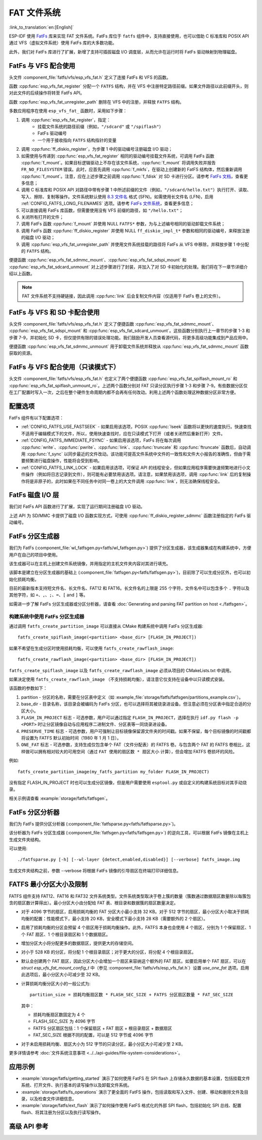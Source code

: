 FAT 文件系统
======================

:link_to_translation:`en:[English]`

ESP-IDF 使用 `FatFs <http://elm-chan.org/fsw/ff/00index_e.html>`_ 库来实现 FAT 文件系统。FatFs 库位于 ``fatfs`` 组件中，支持直接使用，也可以借助 C 标准库和 POSIX API 通过 VFS（虚拟文件系统）使用 FatFs 库的大多数功能。

此外，我们对 FatFs 库进行了扩展，新增了支持可插拔磁盘 I/O 调度层，从而允许在运行时将 FatFs 驱动映射到物理磁盘。

.. _using-fatfs-with-vfs:

FatFs 与 VFS 配合使用
----------------------------

头文件 :component_file:`fatfs/vfs/esp_vfs_fat.h` 定义了连接 FatFs 和 VFS 的函数。

函数 :cpp:func:`esp_vfs_fat_register` 分配一个 ``FATFS`` 结构，并在 VFS 中注册特定路径前缀。如果文件路径以此前缀开头，则对此文件的后续操作将转至 FatFs API。

函数 :cpp:func:`esp_vfs_fat_unregister_path` 删除在 VFS 中的注册，并释放 ``FATFS`` 结构。

多数应用程序在使用 ``esp_vfs_fat_`` 函数时，采用如下步骤：

#. 调用 :cpp:func:`esp_vfs_fat_register`，指定：
    - 挂载文件系统的路径前缀（例如，``"/sdcard"`` 或 ``"/spiflash"``）
    - FatFs 驱动编号
    - 一个用于接收指向 ``FATFS`` 结构指针的变量

#. 调用 :cpp:func:`ff_diskio_register`，为步骤 1 中的驱动编号注册磁盘 I/O 驱动；

#. 如需使用与传递到 :cpp:func:`esp_vfs_fat_register` 相同的驱动编号挂载文件系统，可调用 FatFs 函数 :cpp:func:`f_mount`。如果目标逻辑驱动上不存在该文件系统，:cpp:func:`f_mount` 将调用失败并报告 ``FR_NO_FILESYSTEM`` 错误。此时，应首先调用 :cpp:func:`f_mkfs`，在驱动上创建新的 FatFS 结构体，然后重新调用 :cpp:func:`f_mount`。注意，应在上述步骤之前调用 :cpp:func:`f_fdisk` 对 SD 卡进行分区。请参考 `FatFs 文档 <http://elm-chan.org/fsw/ff/doc/mount.html>`_，查看更多信息；

#. 调用 C 标准库和 POSIX API 对路径中带有步骤 1 中所述前缀的文件（例如，``"/sdcard/hello.txt"``）执行打开、读取、写入、擦除、复制等操作。文件系统默认使用 `8.3 文件名 <https://en.wikipedia.org/wiki/8.3_filename>`_ 格式 (SFN)。如需使用长文件名 (LFN)，启用 :ref:`CONFIG_FATFS_LONG_FILENAMES` 选项。请参考 `FatFs 文件系统 <http://elm-chan.org/fsw/ff/doc/filename.html>`_，查看更多信息；

#. 可以直接调用 FatFs 库函数，但需要使用没有 VFS 前缀的路径，如 ``"/hello.txt"``；

#. 关闭所有打开的文件；

#. 调用 FatFs 函数 :cpp:func:`f_mount` 并使用 NULL ``FATFS*`` 参数，为与上述编号相同的驱动卸载文件系统；

#. 调用 FatFs 函数 :cpp:func:`ff_diskio_register` 并使用 NULL ``ff_diskio_impl_t*`` 参数和相同的驱动编号，来释放注册的磁盘 I/O 驱动；

#. 调用 :cpp:func:`esp_vfs_fat_unregister_path` 并使用文件系统挂载的路径将 FatFs 从 VFS 中移除，并释放步骤 1 中分配的 ``FATFS`` 结构。

便捷函数 :cpp:func:`esp_vfs_fat_sdmmc_mount`、:cpp:func:`esp_vfs_fat_sdspi_mount` 和 :cpp:func:`esp_vfs_fat_sdcard_unmount` 对上述步骤进行了封装，并加入了对 SD 卡初始化的处理。我们将在下一章节详细介绍以上函数。

.. note::

    FAT 文件系统不支持硬链接，因此调用 :cpp:func:`link` 后会复制文件内容（仅适用于 FatFs 卷上的文件）。


.. _using-fatfs-with-vfs-and-sdcards:

FatFs 与 VFS 和 SD 卡配合使用
---------------------------------

头文件 :component_file:`fatfs/vfs/esp_vfs_fat.h` 定义了便捷函数 :cpp:func:`esp_vfs_fat_sdmmc_mount`、 :cpp:func:`esp_vfs_fat_sdspi_mount` 和 :cpp:func:`esp_vfs_fat_sdcard_unmount`。这些函数分别执行上一章节的步骤 1-3 和步骤 7-9，并初始化 SD 卡，但仅提供有限的错误处理功能。我们鼓励开发人员查看源代码，将更多高级功能集成到产品应用中。

便捷函数 :cpp:func:`esp_vfs_fat_sdmmc_unmount` 用于卸载文件系统并释放从 :cpp:func:`esp_vfs_fat_sdmmc_mount` 函数获取的资源。


FatFs 与 VFS 配合使用（只读模式下）
--------------------------------------

头文件 :component_file:`fatfs/vfs/esp_vfs_fat.h` 也定义了两个便捷函数 :cpp:func:`esp_vfs_fat_spiflash_mount_ro` 和 :cpp:func:`esp_vfs_fat_spiflash_unmount_ro`。上述两个函数分别对 FAT 只读分区执行步骤 1-3 和步骤 7-9。有些数据分区仅在工厂配置时写入一次，之后在整个硬件生命周期内都不会再有任何改动。利用上述两个函数处理这种数据分区非常方便。

配置选项
--------

FatFs 组件有以下配置选项：

* :ref:`CONFIG_FATFS_USE_FASTSEEK` - 如果启用该选项，POSIX :cpp:func:`lseek` 函数将以更快的速度执行。快速查找不适用于编辑模式下的文件，所以，使用快速查找时，应在只读模式下打开（或者关闭然后重新打开）文件。
* :ref:`CONFIG_FATFS_IMMEDIATE_FSYNC` - 如果启用该选项，FatFs 将在每次调用 :cpp:func:`write`、:cpp:func:`pwrite`、:cpp:func:`link`、:cpp:func:`truncate` 和 :cpp:func:`ftruncate` 函数后，自动调用 :cpp:func:`f_sync` 以同步最近的文件改动。该功能可提高文件系统中文件的一致性和文件大小报告的准确性，但由于需要频繁进行磁盘操作，性能将会受到影响。
* :ref:`CONFIG_FATFS_LINK_LOCK` - 如果启用该选项，可保证 API 的线程安全，但如果应用程序需要快速频繁地进行小文件操作（例如将日志记录到文件），则可能有必要禁用该选项。请注意，如果禁用该选项，调用 :cpp:func:`link` 后的复制操作将是非原子的，此时如果在不同任务中对同一卷上的大文件调用 :cpp:func:`link`，则无法确保线程安全。


.. _fatfs-diskio-layer:

FatFs 磁盘 I/O 层
-------------------

我们对 FatFs API 函数进行了扩展，实现了运行期间注册磁盘 I/O 驱动。

上述 API 为 SD/MMC 卡提供了磁盘 I/O 函数实现方式，可使用 :cpp:func:`ff_diskio_register_sdmmc` 函数注册指定的 FatFs 驱动编号。

.. doxygenfunction:: ff_diskio_register
.. doxygenstruct:: ff_diskio_impl_t
    :members:
.. doxygenfunction:: ff_diskio_register_sdmmc
.. doxygenfunction:: ff_diskio_register_wl_partition
.. doxygenfunction:: ff_diskio_register_raw_partition


.. _fatfs-partition-generator:

FatFs 分区生成器
-------------------------

我们为 FatFs (:component_file:`wl_fatfsgen.py<fatfs/wl_fatfsgen.py>`) 提供了分区生成器，该生成器集成在构建系统中，方便用户在自己的项目中使用。

该生成器可以在主机上创建文件系统镜像，并用指定的主机文件夹内容对其进行填充。

该脚本是建立在分区生成器的基础上 (:component_file:`fatfsgen.py<fatfs/fatfsgen.py>`)，目前除了可以生成分区外，也可以初始化损耗均衡。

目前的最新版本支持短文件名、长文件名、FAT12 和 FAT16。长文件名的上限是 255 个字符，文件名中可以包含多个 ``.`` 字符以及其他字符，如 ``+``、``,``、``;``、``=``、``[`` and ``]`` 等。

如需进一步了解 FatFs 分区生成器或分区分析器，请查看 :doc:`Generating and parsing FAT partition on host <./fatfsgen>`。

构建系统中使用 FatFs 分区生成器
^^^^^^^^^^^^^^^^^^^^^^^^^^^^^^^^^^^^^^^^^^

通过调用 ``fatfs_create_partition_image`` 可以直接从 CMake 构建系统中调用 FatFs 分区生成器::

    fatfs_create_spiflash_image(<partition> <base_dir> [FLASH_IN_PROJECT])

如果不希望在生成分区时使用损耗均衡，可以使用 ``fatfs_create_rawflash_image``::

    fatfs_create_rawflash_image(<partition> <base_dir> [FLASH_IN_PROJECT])

``fatfs_create_spiflash_image`` 以及 ``fatfs_create_rawflash_image`` 必须从项目的 CMakeLists.txt 中调用。

如果决定使用 ``fatfs_create_rawflash_image`` （不支持损耗均衡），请注意它仅支持在设备中以只读模式安装。


该函数的参数如下：

#. partition - 分区的名称，需要在分区表中定义（如 :example_file:`storage/fatfs/fatfsgen/partitions_example.csv`）。

#. base_dir - 目录名称，该目录会被编码为 FatFs 分区，也可以选择将其被烧录进设备。但注意必须在分区表中指定合适的分区大小。

#. ``FLASH_IN_PROJECT`` 标志 - 可选参数，用户可以通过指定 ``FLASH_IN_PROJECT``，选择在执行 ``idf.py flash -p <PORT>`` 时让分区镜像自动与应用程序二进制文件、分区表等一同烧录进设备。

#. ``PRESERVE_TIME`` 标志 - 可选参数，用户可强制让目标镜像保留源文件夹的时间戳。如果不保留，每个目标镜像的时间戳都将设置为 FATFS 默认初始时间（1980 年 1 月 1 日）。

#. ``ONE_FAT`` 标志 - 可选参数，支持生成仅包含单个 FAT（文件分配表）的 FATFS 卷。与包含两个 FAT 的 FATFS 卷相比，这样做可以拥有相对较大的可用空间（通过 ``FAT 使用的扇区数 * 扇区大小`` 计算），但会增加 FATFS 卷损坏的风险。

例如::

    fatfs_create_partition_image(my_fatfs_partition my_folder FLASH_IN_PROJECT)

没有指定 FLASH_IN_PROJECT 时也可以生成分区镜像，但是用户需要使用 ``esptool.py`` 或自定义的构建系统目标对其手动烧录。

相关示例请查看 :example:`storage/fatfs/fatfsgen`。


.. _fatfs-partition-analyzer:

FatFs 分区分析器
------------------

我们为 FatFs 提供分区分析器 (:component_file:`fatfsparse.py<fatfs/fatfsparse.py>`)。

该分析器为 FatFs 分区生成器 (:component_file:`fatfsgen.py<fatfs/fatfsgen.py>`) 的逆向工具，可以根据 FatFs 镜像在主机上生成文件夹结构。

可以使用::

    ./fatfsparse.py [-h] [--wl-layer {detect,enabled,disabled}] [--verbose] fatfs_image.img

生成文件夹结构之前，参数 --verbose 将根据 FatFs 镜像的引导扇区在终端打印详细信息。

FATFS 最小分区大小及限制
------------------------

FATFS 组件支持 FAT12、FAT16 和 FAT32 文件系统类型。文件系统类型取决于卷上簇的数量（簇数通过数据扇区数量除以每簇包含的扇区数计算得出）。最小分区大小由分配给 FAT 表、根目录和数据簇的扇区数量决定。

* 对于 4096 字节的扇区，启用损耗均衡的 FAT 分区大小最小支持 32 KB。对于 512 字节的扇区，最小分区大小取决于损耗均衡的配置：性能模式下，最小支持 20 KB，安全模式下最小支持 28 KB（需要额外的 2 个扇区）。
* 启用了损耗均衡的分区会预留 4 个扇区用于损耗均衡操作。此外，FATFS 本身也会使用 4 个扇区，分别为 1 个保留扇区、1 个 FAT 扇区、1 个根目录扇区和 1 个数据扇区。
* 增加分区大小将分配更多的数据扇区，提供更大的存储空间。
* 对小于 528 KB 的分区，将分配 1 个根目录扇区；对于更大的分区，将分配 4 个根目录扇区。
* 默认会创建两个 FAT 扇区，因此分区大小会增加一个扇区来容纳这个额外的 FAT 扇区。如要启用单个 FAT 扇区，可以在 `struct esp_vfs_fat_mount_config_t` 中（参见 :component_file:`fatfs/vfs/esp_vfs_fat.h`）设置 `use_one_fat` 选项。启用此选项后，最小分区大小可减少至 32 KB。
* 计算损耗均衡分区大小的一般公式为::

    partition_size = 损耗均衡扇区数 * FLASH_SEC_SIZE + FATFS 分区扇区数量 * FAT_SEC_SIZE

  其中：

  - 损耗均衡扇区数固定为 4 个
  - FLASH_SEC_SIZE 为 4096 字节
  - FATFS 分区扇区包括：1 个保留扇区 + FAT 扇区 + 根目录扇区 + 数据扇区
  - FAT_SEC_SIZE 根据不同的配置，可以是 512 字节或 4096 字节

* 对于未启用损耗均衡、扇区大小为 512 字节的只读分区，最小分区大小可减少至 2 KB。

更多详情请参考 :doc:`文件系统注意事项 <../../api-guides/file-system-considerations>`。

应用示例
-----------------

- :example:`storage/fatfs/getting_started` 演示了如何使用 FatFS 在 SPI flash 上存储永久数据的基本设置，包括挂载文件系统、打开文件、执行基本的读写操作以及卸载文件系统。

- :example:`storage/fatfs/fs_operations` 演示了更全面的 FatFS 操作，包括读取和写入文件、创建、移动和删除文件及目录，以及检查文件详细信息。

- :example:`storage/fatfs/ext_flash` 演示了如何操作使用 FatFS 格式化的外部 SPI flash，包括初始化 SPI 总线、配置 flash、将其注册为分区以及执行读写操作。

高级 API 参考
------------------------

.. include-build-file:: inc/esp_vfs_fat.inc
